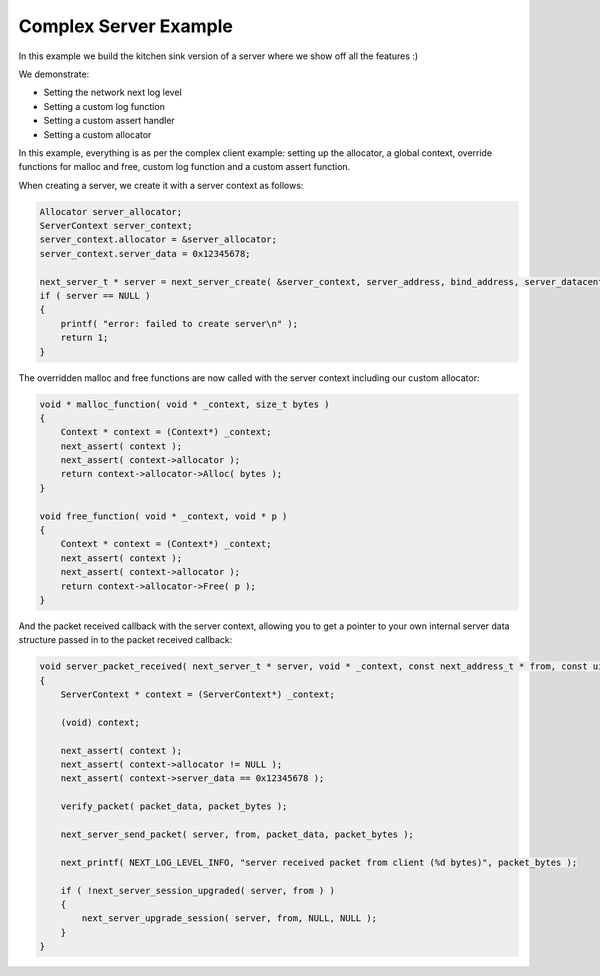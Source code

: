 
Complex Server Example
----------------------

In this example we build the kitchen sink version of a server where we show off all the features :)

We demonstrate:

- Setting the network next log level
- Setting a custom log function
- Setting a custom assert handler
- Setting a custom allocator

In this example, everything is as per the complex client example: setting up the allocator, a global context, override functions for malloc and free, custom log function and a custom assert function.

When creating a server, we create it with a server context as follows:

.. code-block:: c++

	Allocator server_allocator;
	ServerContext server_context;
	server_context.allocator = &server_allocator;
	server_context.server_data = 0x12345678;

	next_server_t * server = next_server_create( &server_context, server_address, bind_address, server_datacenter, server_packet_received );
	if ( server == NULL )
	{
	    printf( "error: failed to create server\n" );
	    return 1;
	}

The overridden malloc and free functions are now called with the server context including our custom allocator:

.. code-block:: c++

	void * malloc_function( void * _context, size_t bytes )
	{
	    Context * context = (Context*) _context;
	    next_assert( context );
	    next_assert( context->allocator );
	    return context->allocator->Alloc( bytes );
	}

	void free_function( void * _context, void * p )
	{
	    Context * context = (Context*) _context;
	    next_assert( context );
	    next_assert( context->allocator );
	    return context->allocator->Free( p );
	}

And the packet received callback with the server context, allowing you to get a pointer to your own internal server data structure passed in to the packet received callback:

.. code-block:: c++

	void server_packet_received( next_server_t * server, void * _context, const next_address_t * from, const uint8_t * packet_data, int packet_bytes )
	{
	    ServerContext * context = (ServerContext*) _context;

	    (void) context;

	    next_assert( context );
	    next_assert( context->allocator != NULL );
	    next_assert( context->server_data == 0x12345678 );

	    verify_packet( packet_data, packet_bytes );

	    next_server_send_packet( server, from, packet_data, packet_bytes );
	    
	    next_printf( NEXT_LOG_LEVEL_INFO, "server received packet from client (%d bytes)", packet_bytes );

	    if ( !next_server_session_upgraded( server, from ) )
	    {
	        next_server_upgrade_session( server, from, NULL, NULL );
	    }
	}
